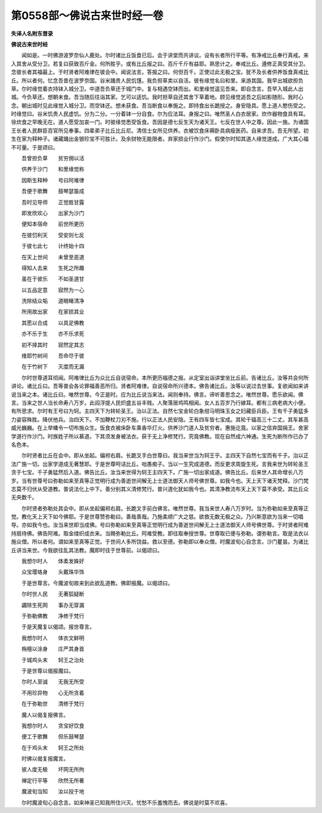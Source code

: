 第0558部～佛说古来世时经一卷
================================

**失译人名附东晋录**

**佛说古来世时经**


　　闻如是。一时佛游波罗奈仙人鹿处。尔时诸比丘饭食已后。会于讲堂而共讲议。设有长者所行平等。有净戒比丘奉行真戒。来入其舍从受分卫。若复曰获致百斤金。何所胜乎。或有比丘报之曰。百斤千斤有益耶。熟思计之。奉戒比丘。遵修正真受其分卫。念彼长者其福最上。于时贤者阿难律在彼会中。闻说法言。答报之曰。何但百千。正使过此无极之宝。犹不及长者供养饭食真戒比丘。所以者何。忆念吾昔在波罗奈国。谷米踊贵人民饥馑。我负担草卖以自活。彼有缘觉名曰和里。来游其国。我早出城欲担负草。尔时缘觉着衣持钵入城分卫。中道吾负草还于城门中。复与相遇空钵而出。和里缘觉遥见吾来。即自念言。吾早入城此人出城。今负草还。想朝未食。吾当随后往诣其家。乞可以适饥。我时担草自还其舍下草着地。顾见缘觉追吾之后如影随形。我时心念。朝出城时见此缘觉入城分卫。而空钵还。想未获食。吾当断食以奉施之。即持食出长跪授之。身安隐具。愿上道人愍伤受之。时缘觉曰。谷米饥贵人民虚饥。分为二分。一分着钵一分自食。尔为应法耳。身报之曰。唯然圣人白衣居家。炊作器物食具有耳。徐炊食之早晚无在。道人愿受加哀一门。时彼缘觉悉受饭食。吾因是德七反生天为诸天王。七反在世人中之尊。因此一施。为诸国王长者人民群臣百官所见奉事。四辈弟子比丘比丘尼。清信士女所见供养。衣被饮食床褥卧具病瘦医药。自来求吾。吾无所望。初生在家为释种子。诸藏踊出金银珍宝不可胜计。及余财物无能限者。弃家损业行作沙门。假使尔时知其道人缘觉道成。广大其心福不可量。于是颂曰。

　　吾曾担负草　　贫穷佣以活

　　供养于沙门　　和里缘觉称

　　因斯生释种　　号曰阿难律

　　吾便于歌舞　　鼓琴瑟笛成

　　吾时见导师　　正觉胜甘露

　　即发欣欢心　　出家为沙门

　　便知本宿命　　前世所更历

　　在彼忉利天　　受安则七反

　　于彼七此七　　计终始十四

　　在天上世间　　未曾至恶道

　　得知人去来　　生死之所趣

　　虽在于彼乐　　不如圣道甘

　　以五品定意　　寂然为一心

　　洗除结众垢　　道眼睹清净

　　所用故出家　　在家损其业

　　其愿以合成　　以具足佛教

　　亦不乐于生　　亦不乐求死

　　初不择其时　　寂然定其志

　　维耶竹树间　　吾命尽于彼

　　在于竹树下　　灭度而无漏

　　尔时世尊道耳彻闻。阿难律比丘为众比丘自说宿命。本所更历福德之报。从定室出诣讲堂坐比丘前。告诸比丘。汝等共会何所讲论。诸比丘曰。吾等普会各论罪福善恶所归。贤者阿难律。自说宿命所兴德本。佛告诸比丘。汝等以说过去世事。复欲闻如来讲说当来之本。诸比丘曰。唯然世尊。今正是时。应为比丘说当来法。闻则奉持。佛言。谛听善思念之。唯然世尊。愿乐欲闻。佛言。当来之世人当长命寿八万岁。此阎浮提人民炽盛五谷丰贱。人聚落居鸡鸣相闻。女人五百岁乃行嫁耳。都有三病老病大小便。有所思求。尔时有王号曰为轲。主四天下为转轮圣王。治以正法。自然七宝金轮白象绀马明珠玉女之妇藏臣兵臣。王有千子勇猛多力姿容殊胜。降伏他兵。治四天下。不加鞭杖刀刃不施。行以正法人民安隐。王有四车皆七宝成。其轮千辐高三十二丈。其车甚高威光巍巍。在上举幡令一切布施众生。饭食衣被床卧车乘香华灯火。供养沙门道人及贫穷者。惠施讫竟。以家之信弃国捐王。舍家学道行作沙门。时族姓子所以慕道。下其须发身被法衣。获于无上净修梵行。究竟佛教。现在自然成六神通。生死为断所作已办了名色本。

　　尔时贤者比丘在会中。即从坐起。偏袒右肩。长跪叉手白世尊曰。我当来世当为轲王乎。主四天下自然七宝而有千子。治以正法广施一切。出家学道成无著慧耶。于是世尊呵诘比丘。咄愚痴子。当以一生究成道德。而反更求周旋生死。言我来世为转轮圣王贪于七宝。千子勇猛然后入道。佛告比丘。汝当来世得为轲王主四天下。广施一切出家成道。佛告比丘。后来世人其命增长八万岁。当有世尊号曰弥勒如来至真等正觉明行成为善逝世间解无上士道法御天人师号佛世尊。如我今也。天上天下诸天梵释。沙门梵志莫不归伏从受道教。普说法化上中下。善分别其义清修梵行。普兴道化犹如我今也。其清净教流布天上天下莫不承受。其比丘众无央数千。

　　尔时贤者弥勒处其会中。即从坐起偏袒右肩。长跪叉手前白佛言。唯然世尊。我当来世人寿八万岁时。当为弥勒如来至真等正觉。教化天上天下如今佛耶。于是世尊赞弥勒曰。善哉善哉。乃施柔顺广大之慈。欲救无数无极之众。乃兴斯意欲为当来一切唱导。亦如我今也。汝当来世即当成佛。号曰弥勒如来至真等正觉明行成为善逝世间解无上士道法御天人师号佛世尊。于时贤者阿难持扇侍佛。佛告阿难。取金缕织成衣来。当赐弥勒比丘。阿难受教。即往取奉授世尊。世尊取已便与弥勒。谓弥勒言。取是法衣以施众僧。所以者何。谓如来至真等正觉。于世间人多所饶益。救以至德。弥勒即以奉众僧。时魔波旬心自念言。沙门瞿昙。为诸比丘讲当来世。今我欲往乱其法教。魔即时往于世尊前。以偈颂曰。

　　我想尔时人　　体柔发姝好

　　众宝璎珞身　　头戴珠华饰

　　于是世尊言。今魔波旬故来到此欲乱道教。佛即报魔。以偈颂曰。

　　尔时世人民　　无著狐疑断

　　蠲除生死网　　事办无穿漏

　　于弥勒佛教　　净修于梵行

　　于是天魔复以偈颂。报世尊言。

　　我想尔时人　　体衣文鲜明

　　栴檀以涂身　　庄严其身首

　　于城鸡头末　　轲王之治处

　　于是世尊以偈报魔曰。

　　尔时人至诚　　无我无所受

　　不用珍异物　　心无所贪着

　　在于弥勒世　　清修于梵行

　　魔人以偈复报佛言。

　　我想尔时人　　贪宝好饮食

　　便工于歌舞　　但乐鼓琴瑟

　　在于鸡头末　　轲王之所处

　　时佛以偈复报魔言。

　　彼人度无极　　坏网无所拘

　　禅定行平等　　欣然无所著

　　魔波旬当知　　汝以投于地

　　尔时魔波旬心自念言。如来神圣已知我所住兴灭。忧愁不乐羞愧而去。佛说是时莫不欢喜。

